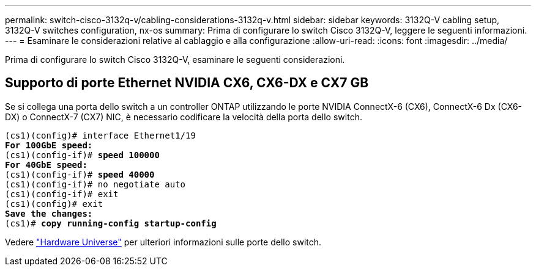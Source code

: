---
permalink: switch-cisco-3132q-v/cabling-considerations-3132q-v.html 
sidebar: sidebar 
keywords: 3132Q-V cabling setup, 3132Q-V switches configuration, nx-os 
summary: Prima di configurare lo switch Cisco 3132Q-V, leggere le seguenti informazioni. 
---
= Esaminare le considerazioni relative al cablaggio e alla configurazione
:allow-uri-read: 
:icons: font
:imagesdir: ../media/


[role="lead"]
Prima di configurare lo switch Cisco 3132Q-V, esaminare le seguenti considerazioni.



== Supporto di porte Ethernet NVIDIA CX6, CX6-DX e CX7 GB

Se si collega una porta dello switch a un controller ONTAP utilizzando le porte NVIDIA ConnectX-6 (CX6), ConnectX-6 Dx (CX6-DX) o ConnectX-7 (CX7) NIC, è necessario codificare la velocità della porta dello switch.

[listing, subs="+quotes"]
----
(cs1)(config)# interface Ethernet1/19
*For 100GbE speed:*
(cs1)(config-if)# *speed 100000*
*For 40GbE speed:*
(cs1)(config-if)# *speed 40000*
(cs1)(config-if)# no negotiate auto
(cs1)(config-if)# exit
(cs1)(config)# exit
*Save the changes:*
(cs1)# *copy running-config startup-config*
----
Vedere https://hwu.netapp.com/Switch/Index["Hardware Universe"^] per ulteriori informazioni sulle porte dello switch.
